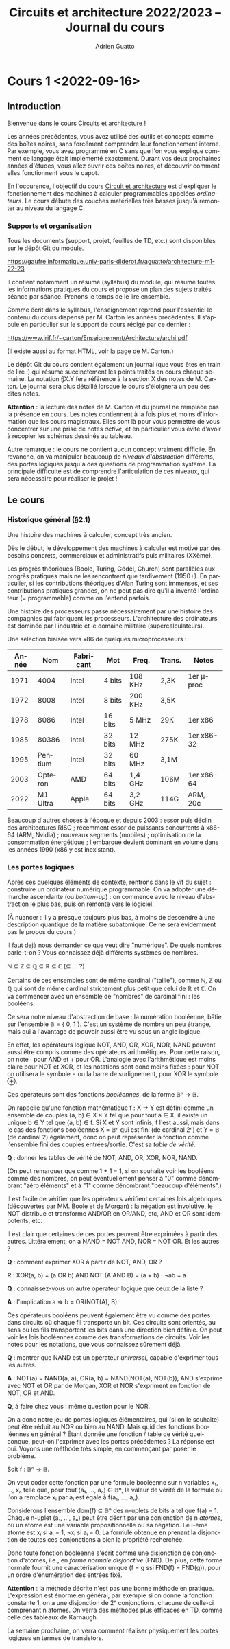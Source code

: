 #+TITLE: Circuits et architecture 2022/2023 -- Journal du cours
#+AUTHOR: Adrien Guatto
#+EMAIL: guatto@irif.org
#+LANGUAGE: fr
#+OPTIONS: ^:nil p:nil
#+LATEX_CLASS: article
#+LATEX_CLASS_OPTIONS: [a4paper,11pt]
#+LATEX_HEADER: \usepackage{a4wide}
#+LATEX_HEADER: \usepackage{microtype}
#+LATEX_HEADER: \hypersetup{colorlinks = true}
#+LATEX_HEADER: \usepackage[french]{babel}
# (org-latex-export-to-pdf)
* Cours 1 <2022-09-16>
** Introduction
   Bienvenue dans le cours _Circuits et architecture_ !

   Les années précédentes, vous avez utilisé des outils et concepts comme des
   boîtes noires, sans forcément comprendre leur fonctionnement interne. Par
   exemple, vous avez programmé en C sans que l'on vous explique comment ce
   langage était implémenté exactement. Durant vos deux prochaines années
   d'études, vous allez ouvrir ces boîtes noires, et découvrir comment elles
   fonctionnent sous le capot.

   En l'occurence, l'objectif du cours _Circuit et architecture_ est d'expliquer
   le fonctionnement des machines à calculer programmables appelées
   /ordinateurs/. Le cours débute des couches matérielles très basses jusqu'à
   remonter au niveau du langage C.
*** Supports et organisation
    Tous les documents (support, projet, feuilles de TD, etc.) sont disponibles
    sur le dépôt Git du module.

    https://gaufre.informatique.univ-paris-diderot.fr/aguatto/architecture-m1-22-23

    Il contient notamment un résumé (syllabus) du module, qui résume toutes les
    informations pratiques du cours et propose un plan des sujets traités séance
    par séance. Prenons le temps de le lire ensemble.

    Comme écrit dans le syllabus, l'enseignement reprend pour l'essentiel le
    contenu du cours dispensé par M. Carton les années précédentes. Il s'appuie
    en particulier sur le support de cours rédigé par ce dernier :

    https://www.irif.fr/~carton/Enseignement/Architecture/archi.pdf

    (Il existe aussi au format HTML, voir la page de M. Carton.)

    Le dépôt Git du cours contient également un journal (que vous êtes en train
    de lire !) qui résume succinctement les points traités en cours chaque
    semaine. La notation §X.Y fera référence à la section X des notes de
    M. Carton. Le journal sera plus détaillé lorsque le cours s'éloignera un peu
    des dites notes.

    *Attention* : la lecture des notes de M. Carton et du journal ne remplace
    pas la présence en cours. Les notes contiennent à la fois plus et moins
    d'information que les cours magistraux. Elles sont là pour vous permettre de
    vous concentrer sur une prise de notes /active/, et en particulier vous
    évite d'avoir à recopier les schémas dessinés au tableau.

    Autre remarque : le cours ne contient aucun concept vraiment difficile. En
    revanche, on va manipuler beaucoup de /niveaux d'abstraction/ différents,
    des portes logiques jusqu'à des questions de programmation système. La
    principale difficulté est de comprendre l'articulation de ces niveaux, qui
    sera nécessaire pour réaliser le projet !
** Le cours
*** Historique général (§2.1)
    Une histoire des machines à calculer, concept très ancien.

    Dès le début, le développement des machines à calculer est motivé par des
    besoins concrets, commerciaux et administratifs puis militaires (XXème).

    Les progrès théoriques (Boole, Turing, Gödel, Church) sont parallèles aux
    progrès pratiques mais ne les rencontrent que tardivement (1950+). En
    particulier, si les contributions théoriques d'Alan Turing sont immenses, et
    ses contributions pratiques grandes, on ne peut pas dire qu'il a inventé
    l'ordinateur (= programmable) comme on l'entend parfois.

    Une histoire des processeurs passe nécessairement par une histoire des
    compagnies qui fabriquent les processeurs. L'architecture des ordinateurs
    est dominée par l'industrie et le domaine militaire (supercalculateurs).

    Une sélection biaisée vers x86 de quelques microprocesseurs :

    |-------+----------+-----------+---------+---------+--------+------------|
    | Année |      Nom | Fabricant | Mot     | Freq.   | Trans. | Notes      |
    |-------+----------+-----------+---------+---------+--------+------------|
    |  1971 |     4004 | Intel     | 4 bits  | 108 KHz | 2,3K   | 1er μ-proc |
    |  1972 |     8008 | Intel     | 8 bits  | 200 KHz | 3,5K   |            |
    |  1978 |     8086 | Intel     | 16 bits | 5 MHz   | 29K    | 1er x86    |
    |  1985 |    80386 | Intel     | 32 bits | 12 MHz  | 275K   | 1er x86-32 |
    |  1995 |  Pentium | Intel     | 32 bits | 60 MHz  | 3,1M   |            |
    |  2003 |  Opteron | AMD       | 64 bits | 1,4 GHz | 106M   | 1er x86-64 |
    |  2022 | M1 Ultra | Apple     | 64 bits | 3,2 GHz | 114G   | ARM, 20c   |
    |-------+----------+-----------+---------+---------+--------+------------|

    Beaucoup d'autres choses à l'époque et depuis 2003 : essor puis déclin des
    architectures RISC ; récemment essor de puissants concurrents à x86-64 (ARM,
    Nvidia) ; nouveaux segments (mobiles) ; optimisation de la consommation
    énergétique ; l'embarqué devient dominant en volume dans les années 1990
    (x86 y est inexistant).
*** Les portes logiques
    Après ces quelques éléments de contexte, rentrons dans le vif du sujet :
    construire un ordinateur numérique programmable. On va adopter une démarche
    ascendante (ou /bottom-up/) : on commence avec le niveau d'abstraction le
    plus bas, puis on remonte vers le logiciel.

    (À nuancer : il y a presque toujours plus bas, à moins de descendre à une
    description quantique de la matière subatomique. Ce ne sera évidemment pas
    le propos du cours.)

    Il faut dejà nous demander ce que veut dire "numérique". De quels nombres
    parle-t-on ? Vous connaissez déjà différents systèmes de nombres.

    ℕ ⊆ ℤ ⊆ ℚ ⊆ ℝ ⊆ ℂ (⊆ ... ?)

    Certains de ces ensembles sont de même cardinal ("taille"), comme ℕ, ℤ ou ℚ
    qui sont de même cardinal strictement plus petit que celui de ℝ et ℂ. On va
    commencer avec un ensemble de "nombres" de cardinal fini : les booléens.

    Ce sera notre niveau d'abstraction de base : la numération booléenne, bâtie
    sur l'ensemble 𝔹 = { 0, 1 }. C'est un système de nombre un peu étrange, mais
    qui a l'avantage de pouvoir aussi être vu sous un angle logique.

    En effet, les opérateurs logique NOT, AND, OR, XOR, NOR, NAND peuvent aussi
    être compris comme des opérateurs arithmétiques. Pour cette raison, on note
    · pour AND et + pour OR. L'analogie avec l'arithmétique est moins claire
    pour NOT et XOR, et les notations sont donc moins fixées : pour NOT on
    utilisera le symbole ¬ ou la barre de surlignement, pour XOR le symbole ⊕.

    Ces opérateurs sont des fonctions /booléennes/, de la forme 𝔹ⁿ → 𝔹.

    On rappelle qu'une fonction mathématique f : X → Y est défini comme un
    ensemble de couples (a, b) ∈ X × Y tel que pour tout a ∈ X, il existe un
    unique b ∈ Y tel que (a, b) ∈ f. Si X et Y sont infinis, f l'est aussi, mais
    dans le cas des fonctions booléennes X = 𝔹ⁿ qui est fini (de cardinal 2ⁿ) et
    Y = 𝔹 (de cardinal 2) également, donc on peut représenter la fonction comme
    l'ensemble fini des couples entrées/sortie. C'est sa /table de vérité/.

    *Q* : donner les tables de vérité de NOT, AND, OR, XOR, NOR, NAND.

    (On peut remarquer que comme 1 + 1 = 1, si on souhaite voir les booléens
    comme des nombres, on peut éventuellement penser à "0" comme dénombrant
    "zéro éléments" et à "1" comme dénombrant "beaucoup d'éléments".)

    Il est facile de vérifier que les opérateurs vérifient certaines lois
    algébriques (découvertes par MM. Boole et de Morgan) : la négation est
    involutive, le NOT distribue et transforme AND/OR en OR/AND, etc, AND et OR
    sont idempotents, etc.

    Il est clair que certaines de ces portes peuvent être exprimées à partir des
    autres. Littéralement, on a NAND = NOT AND, NOR = NOT OR. Et les autres ?

    *Q* : comment exprimer XOR à partir de NOT, AND, OR ?

    *R* : XOR(a, b) = (a OR b) AND NOT (A AND B) = (a + b) · ¬ab = a

    *Q* : connaissez-vous un autre opérateur logique que ceux de la liste ?

    *A* : l'implication a ⇒ b = OR(NOT(A), B).

    Ces opérateurs booléens peuvent également être vu comme des portes dans
    circuits où chaque fil transporte un bit. Ces circuits sont orientés, au
    sens où les fils transportent les bits dans une direction bien définie.
    On peut voir les lois booléennes comme des transformations de circuits.
    Voir les notes pour les notations, que vous connaissez sûrement déjà.

    *Q* : montrer que NAND est un opérateur /universel/, capable d'exprimer tous
    les autres.

    *A* : NOT(a) = NAND(a, a), OR(a, b) = NAND(NOT(a), NOT(b)), AND s'exprime
    avec NOT et OR par de Morgan, XOR et NOR s'expriment en fonction de NOT, OR
    et AND.

    *Q*, à faire chez vous : même question pour le NOR.

    On a donc notre jeu de portes logiques élémentaires, qui (si on le souhaite)
    peut être réduit au NOR ou bien au NAND. Mais quid des fonctions booléennes
    en général ? Étant donnée une fonction / table de vérité quelconque, peut-on
    l'exprimer avec les portes précédentes ? La réponse est oui. Voyons une
    méthode très simple, en commençant par poser le problème.

    Soit f : 𝔹ⁿ → 𝔹.

    On veut coder cette fonction par une formule booléenne sur n variables x₁,
    ..., xₙ telle que, pour tout (a₁, ..., aₙ) ∈ 𝔹ⁿ, la valeur de vérité de la
    formule où l'on a remplacé xᵢ par aᵢ est égale à f(a₁, ..., aₙ).

    Considérons l'ensemble dom(f) ⊆ 𝔹ⁿ des n-uplets de bits a tel que f(a)
    = 1. Chaque n-uplet (a₁, ..., aₙ) peut être décrit par une conjonction de n
    /atomes/, où un atome est une variable propositionnelle ou sa négation. Le
    i-ème atome est xᵢ si aᵢ = 1, ¬xᵢ si aᵢ = 0.  La formule obtenue en prenant
    la disjonction de toutes ces conjonctions a bien la propriété recherchée.

    Donc toute fonction booléenne s'écrit comme une disjonction de conjonction
    d'atomes, i.e., en /forme normale disjonctive/ (FND). De plus, cette forme
    normale fournit une caractérisation unique (f = g ssi FND(f) = FND(g)), pour
    un ordre d'énumération des entrées fixé.

    *Attention* : la méthode décrite n'est pas une bonne méthode en pratique.
    L'expression est énorme en général, par exemple si on donne la fonction
    constante 1, on a une disjonction de 2ⁿ conjonctions, chacune de celle-ci
    comprenant n atomes. On verra des méthodes plus efficaces en TD, comme celle
    des tableaux de Karnaugh.

    La semaine prochaine, on verra comment réaliser physiquement les portes
    logiques en termes de transistors.
